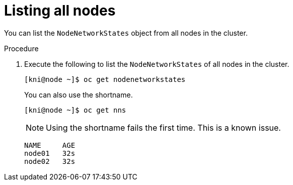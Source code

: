 // This is included in the following assemblies:
//
// virt-k8s-nmstate-reporting.adoc

[id="listing-all-nodes_{context}"]

= Listing all nodes

You can list the `NodeNetworkStates` object from all nodes in the cluster.

.Procedure

. Execute the following to list the `NodeNetworkStates` of all nodes in the cluster.
+
[source,bash]
----
[kni@node ~]$ oc get nodenetworkstates
----
+
You can also use the shortname.
+
[source,bash]
----
[kni@node ~]$ oc get nns
----
+
[NOTE]
====
Using the shortname fails the first time. This is a known issue.
====
+
[source,bash]
----
NAME     AGE
node01   32s
node02   32s
----
